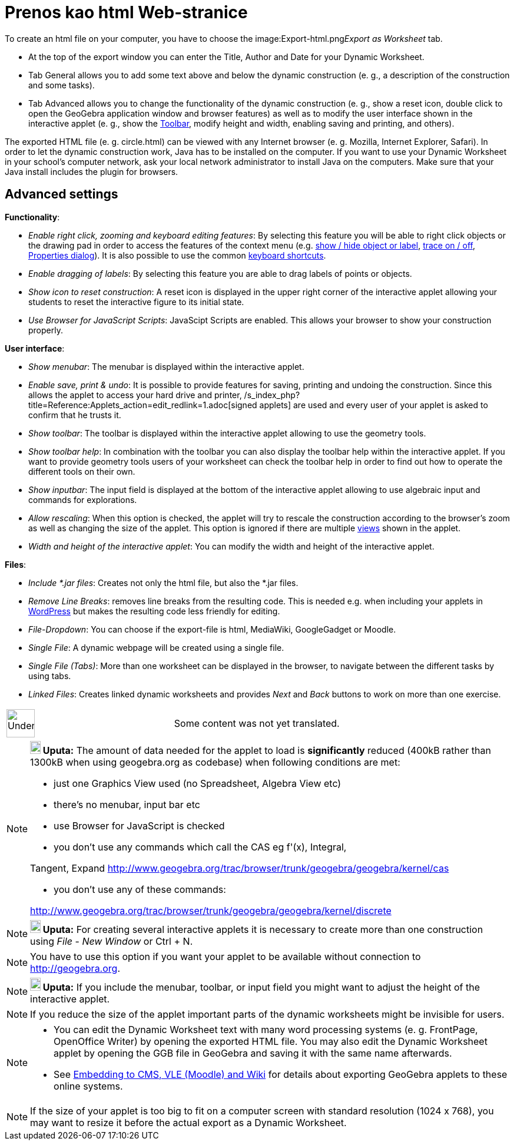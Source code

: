 = Prenos kao html Web-stranice
ifdef::env-github[:imagesdir: /bs/modules/ROOT/assets/images]

To create an html file on your computer, you have to choose the
image:Export-html.png[Export-html.png,width=32,height=32]__Export as Worksheet__ tab.

* At the top of the export window you can enter the Title, Author and Date for your Dynamic Worksheet.

* Tab General allows you to add some text above and below the dynamic construction (e. g., a description of the
construction and some tasks).

* Tab Advanced allows you to change the functionality of the dynamic construction (e. g., show a reset icon, double
click to open the GeoGebra application window and browser features) as well as to modify the user interface shown in the
interactive applet (e. g., show the xref:/s_index_php?title=Toolbar_action=edit_redlink=1.adoc[Toolbar], modify height
and width, enabling saving and printing, and others).

The exported HTML file (e. g. circle.html) can be viewed with any Internet browser (e. g. Mozilla, Internet Explorer,
Safari). In order to let the dynamic construction work, Java has to be installed on the computer. If you want to use
your Dynamic Worksheet in your school's computer network, ask your local network administrator to install Java on the
computers. Make sure that your Java install includes the plugin for browsers.

== Advanced settings

*Functionality*:

* _Enable right click, zooming and keyboard editing features_: By selecting this feature you will be able to right click
objects or the drawing pad in order to access the features of the context menu (e.g.
xref:/s_index_php?title=Show_Hide_Object_Tool_action=edit_redlink=1.adoc[show / hide object or label],
xref:/s_index_php?title=Tracing_action=edit_redlink=1.adoc[trace on / off],
xref:/s_index_php?title=Properties_Dialog_action=edit_redlink=1.adoc[Properties dialog]). It is also possible to use the
common xref:/s_index_php?title=Keyboard_Shortcuts_action=edit_redlink=1.adoc[keyboard shortcuts].
* _Enable dragging of labels_: By selecting this feature you are able to drag labels of points or objects.
* _Show icon to reset construction_: A reset icon is displayed in the upper right corner of the interactive applet
allowing your students to reset the interactive figure to its initial state.
* _Use Browser for JavaScript Scripts_: JavaScipt Scripts are enabled. This allows your browser to show your
construction properly.

*User interface*:

* _Show menubar_: The menubar is displayed within the interactive applet.
* _Enable save, print & undo_: It is possible to provide features for saving, printing and undoing the construction.
Since this allows the applet to access your hard drive and printer,
/s_index_php?title=Reference:Applets_action=edit_redlink=1.adoc[signed applets] are used and every user of your applet
is asked to confirm that he trusts it.
* _Show toolbar_: The toolbar is displayed within the interactive applet allowing to use the geometry tools.
* _Show toolbar help_: In combination with the toolbar you can also display the toolbar help within the interactive
applet. If you want to provide geometry tools users of your worksheet can check the toolbar help in order to find out
how to operate the different tools on their own.
* _Show inputbar_: The input field is displayed at the bottom of the interactive applet allowing to use algebraic input
and commands for explorations.
* _Allow rescaling_: When this option is checked, the applet will try to rescale the construction according to the
browser's zoom as well as changing the size of the applet. This option is ignored if there are multiple
xref:/s_index_php?title=Views_action=edit_redlink=1.adoc[views] shown in the applet.
* _Width and height of the interactive applet_: You can modify the width and height of the interactive applet.

*Files*:

* _Include *.jar files_: Creates not only the html file, but also the *.jar files.

* _Remove Line Breaks_: removes line breaks from the resulting code. This is needed e.g. when including your applets in
http://wordpress.com[WordPress] but makes the resulting code less friendly for editing.
* _File-Dropdown_: You can choose if the export-file is html, MediaWiki, GoogleGadget or Moodle.
* _Single File_: A dynamic webpage will be created using a single file.
* _Single File (Tabs)_: More than one worksheet can be displayed in the browser, to navigate between the different tasks
by using tabs.
* _Linked Files_: Creates linked dynamic worksheets and provides _Next_ and _Back_ buttons to work on more than one
exercise.

[width="100%",cols="50%,50%",]
|===
a|
image:48px-UnderConstruction.png[UnderConstruction.png,width=48,height=48]

|Some content was not yet translated.
|===

[NOTE]
====

*image:18px-Bulbgraph.png[Note,title="Note",width=18,height=22] Uputa:* The amount of data needed for the applet to load
is *significantly* reduced (400kB rather than 1300kB when using geogebra.org as codebase) when following conditions are
met:

* just one Graphics View used (no Spreadsheet, Algebra View etc)
* there's no menubar, input bar etc
* use Browser for JavaScript is checked
* you don't use any commands which call the CAS eg f'(x), Integral,

Tangent, Expand http://www.geogebra.org/trac/browser/trunk/geogebra/geogebra/kernel/cas

* you don't use any of these commands:

http://www.geogebra.org/trac/browser/trunk/geogebra/geogebra/kernel/discrete

====

[NOTE]
====

*image:18px-Bulbgraph.png[Note,title="Note",width=18,height=22] Uputa:* For creating several interactive applets it is
necessary to create more than one construction using _File_ - _New Window_ or [.kcode]#Ctrl# + [.kcode]#N#.

====

[NOTE]
====

You have to use this option if you want your applet to be available without connection to http://geogebra.org.

====

[NOTE]
====

*image:18px-Bulbgraph.png[Note,title="Note",width=18,height=22] Uputa:* If you include the menubar, toolbar, or input
field you might want to adjust the height of the interactive applet.

====

[NOTE]
====

If you reduce the size of the applet important parts of the dynamic worksheets might be invisible for users.

====

[NOTE]
====

* You can edit the Dynamic Worksheet text with many word processing systems (e. g. FrontPage, OpenOffice Writer) by
opening the exported HTML file. You may also edit the Dynamic Worksheet applet by opening the GGB file in GeoGebra and
saving it with the same name afterwards.
* See xref:/s_index_php?title=Embedding_to_CMS_VLE_(Moodle)_and_Wiki_action=edit_redlink=1.adoc[Embedding to CMS, VLE
(Moodle) and Wiki] for details about exporting GeoGebra applets to these online systems.

====

[NOTE]
====

If the size of your applet is too big to fit on a computer screen with standard resolution (1024 x 768), you may want to
resize it before the actual export as a Dynamic Worksheet.

====
